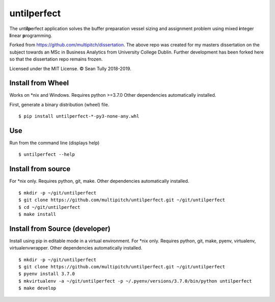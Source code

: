 untilperfect
====================================

.. image:: https://img.shields.io/badge/License-MIT-yellow.svg
    :target: https://opensource.org/licenses/MIT
.. image:: https://img.shields.io/badge/python-3.7-blue.svg
    :target: https://www.python.org/downloads/release/python-370/
.. image:: https://img.shields.io/badge/code%20style-black-000000.svg
    :target: https://github.com/ambv/black

The unt\ **ilp**\ erfect application solves the buffer preparation
vessel sizing and assignment problem using mixed **i**\ nteger
**l**\ inear **p**\ rogramming.

Forked from https://github.com/multipitch/dissertation.
The above repo was created for my masters dissertation on the subject
towards an MSc in Business Analytics from University College Dublin.
Further development has been forked here so that the dissertation repo
remains frozen.

Licensed under the MIT License. © Sean Tully 2018-2019.

Install from Wheel
------------------
Works on \*nix and Windows.
Requires python >=3.7.0
Other dependencies automatically installed.

First, generate a binary distribution (wheel) file.

::

    $ pip install untilperfect-*-py3-none-any.whl

Use
---
Run from the command line (displays help)
::

    $ untilperfect --help

Install from source
-------------------
For \*nix only.
Requires python, git, make.
Other dependencies automatically installed.
::

    $ mkdir -p ~/git/untilperfect
    $ git clone https://github.com/multipitch/untilperfect.git ~/git/untilperfect
    $ cd ~/git/untilperfect
    $ make install

Install from Source (developer)
-------------------------------

Install using pip in editable mode in a virtual environment.
For \*nix only.
Requires python, git, make, pyenv, virtualenv, virtualenvwrapper.
Other dependencies automatically installed.
::

    $ mkdir -p ~/git/untilperfect
    $ git clone https://github.com/multipitch/untilperfect.git ~/git/untilperfect
    $ pyenv install 3.7.0
    $ mkvirtualenv -a ~/git/untilperfect -p ~/.pyenv/versions/3.7.0/bin/python untilperfect
    $ make develop
